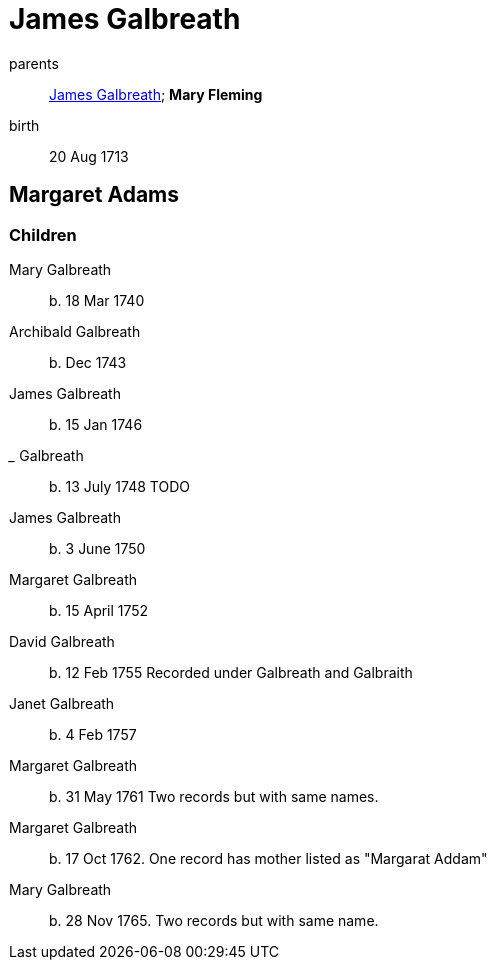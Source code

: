 = James Galbreath

parents:: link:galbreath-james-1672.adoc[James Galbreath]; *Mary Fleming*
birth:: 20 Aug 1713

== Margaret Adams

=== Children

Mary Galbreath:: b. 18 Mar 1740
Archibald Galbreath:: b. Dec 1743
James Galbreath:: b. 15 Jan 1746
_____ Galbreath:: b. 13 July 1748  TODO
James Galbreath:: b. 3 June 1750
Margaret Galbreath:: b. 15 April 1752
David Galbreath:: b. 12 Feb 1755  Recorded under Galbreath and Galbraith
Janet Galbreath:: b. 4 Feb 1757
Margaret Galbreath:: b. 31 May 1761  Two records but with same names.
Margaret Galbreath:: b. 17 Oct 1762. One record has mother listed as "Margarat Addam"
Mary Galbreath:: b. 28 Nov 1765. Two records but with same name.

